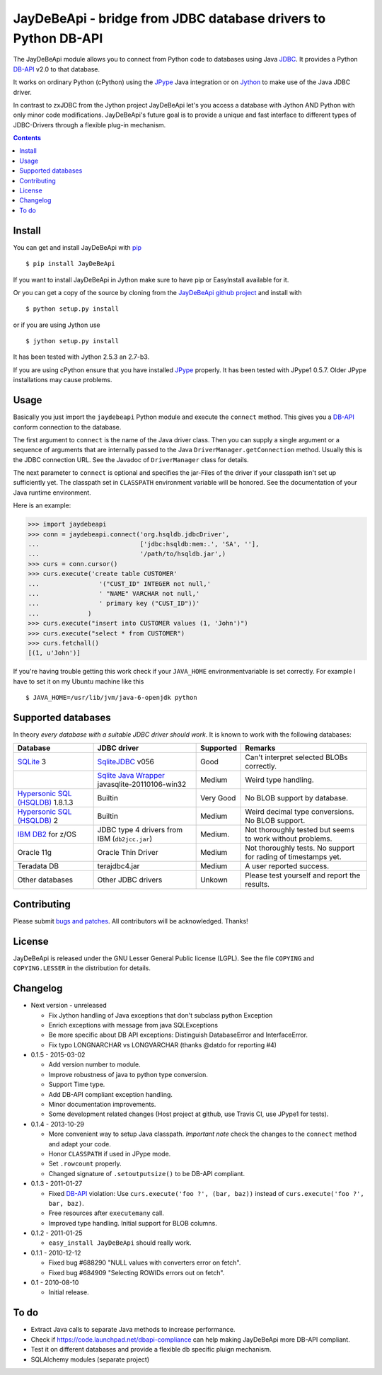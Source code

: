 =================================================================
 JayDeBeApi - bridge from JDBC database drivers to Python DB-API
=================================================================

.. image:: https://img.shields.io/travis/baztian/jaydebeapi/master.svg
   :target: https://travis-ci.org/baztian/jaydebeapi

.. image:: https://img.shields.io/coveralls/baztian/jaydebeapi/master.svg
    :target: https://coveralls.io/r/baztian/jaydebeapi

.. image:: https://img.shields.io/badge/python-2.6,_2.7-blue.svg
    :target: https://pypi.python.org/pypi/JayDeBeApi

.. image:: https://img.shields.io/badge/jython-2.5.3,_2.7--rc1-blue.svg
    :target: https://pypi.python.org/pypi/JayDeBeApi

.. image:: https://pypip.in/version/JayDeBeApi/badge.svg
    :target: https://pypi.python.org/pypi/JayDeBeApi

.. image:: https://pypip.in/download/JayDeBeApi/badge.svg
    :target: https://pypi.python.org/pypi/JayDeBeApi/

The JayDeBeApi module allows you to connect from Python code to
databases using Java `JDBC
<http://java.sun.com/products/jdbc/overview.html>`_. It provides a
Python DB-API_ v2.0 to that database.

It works on ordinary Python (cPython) using the JPype_ Java
integration or on `Jython <http://www.jython.org/>`_ to make use of
the Java JDBC driver.

In contrast to zxJDBC from the Jython project JayDeBeApi let's you
access a database with Jython AND Python with only minor code
modifications. JayDeBeApi's future goal is to provide a unique and
fast interface to different types of JDBC-Drivers through a flexible
plug-in mechanism.

.. contents::

Install
=======

You can get and install JayDeBeApi with `pip <http://pip.pypa.io/>`_
::

    $ pip install JayDeBeApi

If you want to install JayDeBeApi in Jython make sure to have pip or
EasyInstall available for it.

Or you can get a copy of the source by cloning from the `JayDeBeApi
github project <https://github.com/baztian/jaydebeapi>`_ and install
with ::

    $ python setup.py install

or if you are using Jython use ::

    $ jython setup.py install

It has been tested with Jython 2.5.3 an 2.7-b3.

If you are using cPython ensure that you have installed JPype_
properly. It has been tested with JPype1 0.5.7. Older JPype
installations may cause problems.

Usage
=====

Basically you just import the ``jaydebeapi`` Python module and execute
the ``connect`` method. This gives you a DB-API_ conform connection to
the database.

The first argument to ``connect`` is the name of the Java driver
class. Then you can supply a single argument or a sequence of
arguments that are internally passed to the Java
``DriverManager.getConnection`` method. Usually this is the JDBC
connection URL. See the Javadoc of ``DriverManager`` class for
details.

The next parameter to ``connect`` is optional and specifies the
jar-Files of the driver if your classpath isn't set up sufficiently
yet. The classpath set in ``CLASSPATH`` environment variable will be
honored. See the documentation of your Java runtime environment.

Here is an example:

>>> import jaydebeapi
>>> conn = jaydebeapi.connect('org.hsqldb.jdbcDriver',
...                           ['jdbc:hsqldb:mem:.', 'SA', ''],
...                           '/path/to/hsqldb.jar',)
>>> curs = conn.cursor()
>>> curs.execute('create table CUSTOMER'
...                '("CUST_ID" INTEGER not null,'
...                ' "NAME" VARCHAR not null,'
...                ' primary key ("CUST_ID"))'
...             )
>>> curs.execute("insert into CUSTOMER values (1, 'John')")
>>> curs.execute("select * from CUSTOMER")
>>> curs.fetchall()
[(1, u'John')]

If you're having trouble getting this work check if your ``JAVA_HOME``
environmentvariable is set correctly. For example I have to set it on
my Ubuntu machine like this ::

    $ JAVA_HOME=/usr/lib/jvm/java-6-openjdk python

Supported databases
===================

In theory *every database with a suitable JDBC driver should work*. It
is known to work with the following databases:

+-----------------------------------------+------------------------------------------------+---------------+----------------------+
|Database                                 |JDBC driver                                     |Supported      |Remarks               |
+=========================================+================================================+===============+======================+
|`SQLite                                  |`SqliteJDBC                                     |Good           |Can't interpret       |
|<http://www.sqlite.org/>`_               |<http://www.zentus.com/sqlitejdbc/>`_ v056      |               |selected BLOBs        |
|3                                        |                                                |               |correctly.            |
+-----------------------------------------+------------------------------------------------+---------------+----------------------+
|                                         |`Sqlite Java Wrapper                            |Medium         |Weird type handling.  |
|                                         |<http://www.ch-werner.de/javasqlite/>`_         |               |                      |
|                                         |javasqlite-20110106-win32                       |               |                      |
+-----------------------------------------+------------------------------------------------+---------------+----------------------+
|`Hypersonic SQL (HSQLDB)                 |Builtin                                         |Very Good      |No BLOB support       |
|<http://hsqldb.org/>`_ 1.8.1.3           |                                                |               |by database.          |
|                                         |                                                |               |                      |
+-----------------------------------------+------------------------------------------------+---------------+----------------------+
|`Hypersonic SQL (HSQLDB)                 |Builtin                                         |Medium         |Weird decimal         |
|<http://hsqldb.org/>`_ 2                 |                                                |               |type                  |
|                                         |                                                |               |conversions. No       |
|                                         |                                                |               |BLOB support.         |
+-----------------------------------------+------------------------------------------------+---------------+----------------------+
|`IBM DB2                                 |JDBC type 4 drivers from IBM (``db2jcc.jar``)   |Medium.        |Not thoroughly tested |
|<http://www.ibm.com/software/data/db2/>`_|                                                |               |but seems to work     |
|for z/OS                                 |                                                |               |without problems.     |
+-----------------------------------------+------------------------------------------------+---------------+----------------------+
|Oracle 11g                               |Oracle Thin Driver                              |Medium         |Not thoroughly        |
|                                         |                                                |               |tests. No support for |
|                                         |                                                |               |rading of timestamps  |
|                                         |                                                |               |yet.                  |
+-----------------------------------------+------------------------------------------------+---------------+----------------------+
|Teradata DB                              |terajdbc4.jar                                   |Medium         |A user reported       |
|                                         |                                                |               |success.              |
+-----------------------------------------+------------------------------------------------+---------------+----------------------+
|Other databases                          |Other JDBC drivers                              |Unkown         |Please test yourself  |
|                                         |                                                |               |and report the        |
|                                         |                                                |               |results.              |
+-----------------------------------------+------------------------------------------------+---------------+----------------------+

Contributing
============

Please submit `bugs and patches
<https://github.com/baztian/jaydebeapi/issues>`_. All contributors
will be acknowledged. Thanks!

License
=======

JayDeBeApi is released under the GNU Lesser General Public license
(LGPL). See the file ``COPYING`` and ``COPYING.LESSER`` in the
distribution for details.


Changelog
=========

- Next version - unreleased

  - Fix Jython handling of Java exceptions that don't subclass python Exception

  - Enrich exceptions with message from java SQLExceptions

  - Be more specific about DB API exceptions: Distinguish DatabaseError and
    InterfaceError.

  - Fix typo LONGNARCHAR vs LONGVARCHAR (thanks @datdo for reporting #4)

- 0.1.5 - 2015-03-02

  - Add version number to module.

  - Improve robustness of java to python type conversion.

  - Support Time type.

  - Add DB-API compliant exception handling.

  - Minor documentation improvements.

  - Some development related changes (Host project at github, use
    Travis CI, use JPype1 for tests).

- 0.1.4 - 2013-10-29

  - More convenient way to setup Java classpath. *Important note*
    check the changes to the ``connect`` method and adapt your code.

  - Honor ``CLASSPATH`` if used in JPype mode.

  - Set ``.rowcount`` properly.

  - Changed signature of ``.setoutputsize()`` to be DB-API compliant.

- 0.1.3 - 2011-01-27

  - Fixed DB-API_ violation: Use ``curs.execute('foo ?', (bar, baz))``
    instead of ``curs.execute('foo ?', bar, baz)``.

  - Free resources after ``executemany`` call.

  - Improved type handling. Initial support for BLOB columns.

- 0.1.2 - 2011-01-25

  - ``easy_install JayDeBeApi`` should really work.

- 0.1.1 - 2010-12-12

  - Fixed bug #688290 "NULL values with converters error on fetch".
  - Fixed bug #684909 "Selecting ROWIDs errors out on fetch".

- 0.1 - 2010-08-10

  - Initial release.

To do
=====

- Extract Java calls to separate Java methods to increase performance.
- Check if https://code.launchpad.net/dbapi-compliance can help making
  JayDeBeApi more DB-API compliant.
- Test it on different databases and provide a flexible db specific
  pluign mechanism.
- SQLAlchemy modules (separate project)

.. _DB-API: http://www.python.org/dev/peps/pep-0249/
.. _JPype: https://pypi.python.org/pypi/JPype1/
